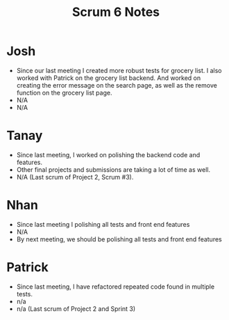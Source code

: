 #+TITLE: Scrum 6 Notes
* Josh
  - Since our last meeting I created more robust tests for grocery list. I also worked with Patrick on the grocery list backend. And worked on creating the error message on the search page, as well as the remove function on the grocery list page.
  - N/A
  - N/A
* Tanay
  - Since last meeting, I worked on polishing the backend code and features.  
  - Other final projects and submissions are taking a lot of time as well. 
  - N/A (Last scrum of Project 2, Scrum #3). 
* Nhan
  - Since last meeting I polishing all tests and front end features
  - N/A
  - By next meeting, we should be polishing all tests and front end features
* Patrick
  - Since last meeting, I have refactored repeated code found in multiple tests.
  - n/a
  - n/a (Last scrum of Project 2 and Sprint 3)
